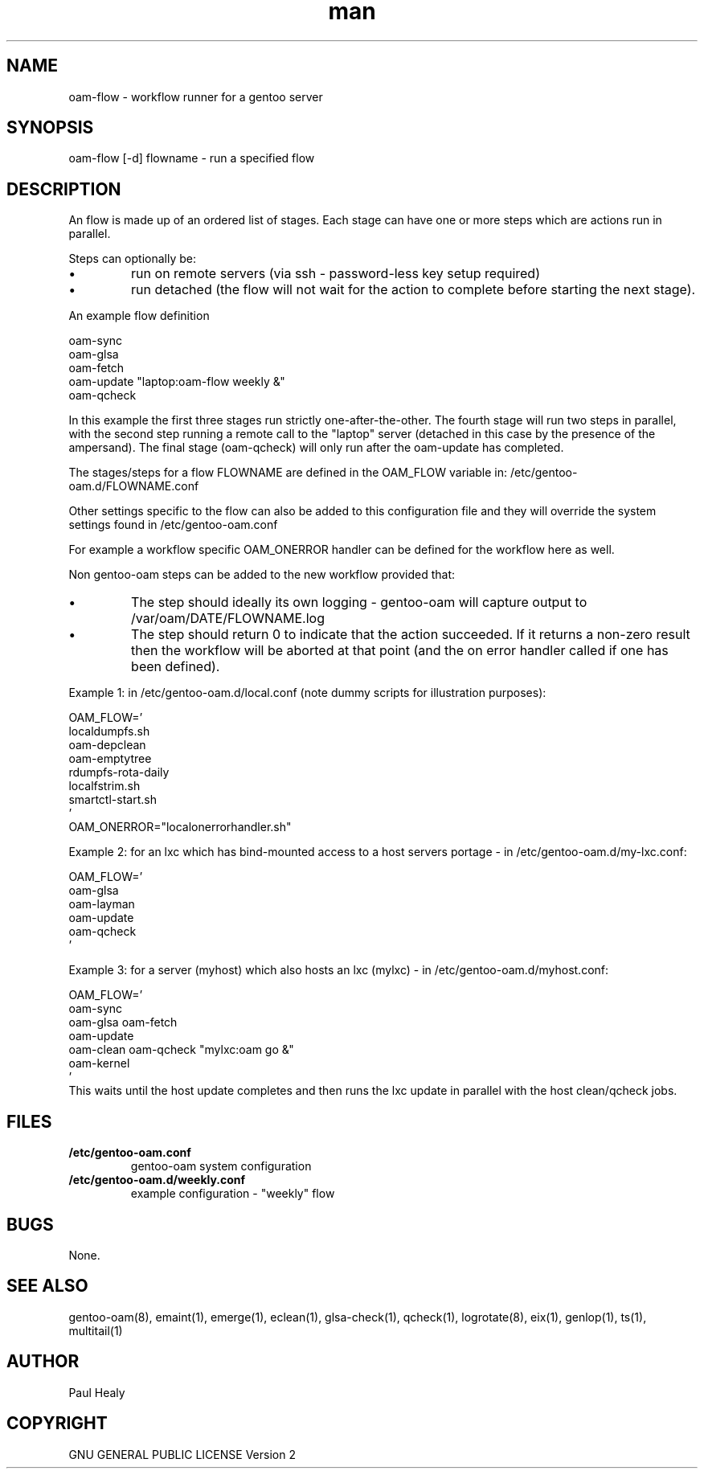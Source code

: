 .\" Manpage for gentoo-oam
.TH man 8 "10 July 2015" "1.0" "oam-flow man page"

.SH NAME
oam-flow \- workflow runner for a gentoo server

.SH SYNOPSIS
oam-flow [-d] flowname \- run a specified flow

.SH DESCRIPTION

An flow is made up of an ordered list of stages.
Each stage can have one or more steps which are actions run in parallel.
.PP
Steps can optionally be:
.P
.IP \(bu
run on remote servers (via ssh - password-less key setup required)
.P
.IP \(bu
run detached (the flow will not wait for the action to complete before starting the next stage).

.PP
An example flow definition
.PP
.RS 0
        oam-sync
.RS 0
        oam-glsa
.RS 0
        oam-fetch
.RS 0
        oam-update "laptop:oam-flow weekly &"
.RS 0
        oam-qcheck
.PP
In this example the first three stages run strictly one-after-the-other.
The fourth stage will run two steps in parallel, with the second step running
a remote call to the "laptop" server (detached in this case by the presence of the ampersand).
The final stage (oam-qcheck) will only run after the oam-update has completed.
.PP
The stages/steps for a flow FLOWNAME are defined in the OAM_FLOW variable in: /etc/gentoo-oam.d/FLOWNAME.conf

Other settings specific to the flow can also be added to this configuration file and
they will override the system settings found in /etc/gentoo-oam.conf
.PP
For example a workflow specific OAM_ONERROR handler can be defined for the workflow here as
well.
.P
Non gentoo-oam steps can be added to the new workflow provided that:
.IP \(bu
The step should ideally its own logging - gentoo-oam will capture output
to /var/oam/DATE/FLOWNAME.log
.IP \(bu
The step should return 0 to indicate that the action succeeded. If it returns a
non-zero result then the workflow will be aborted at that point (and the on error
handler called if one has been defined).

.P
Example 1: in /etc/gentoo-oam.d/local.conf (note dummy scripts for illustration purposes):
.PP
.RS 0
OAM_FLOW='
.RS 0
	localdumpfs.sh
.RS 0
	oam-depclean
.RS 0
	oam-emptytree
.RS 0
	rdumpfs-rota-daily
.RS 0
	localfstrim.sh
.RS 0
	smartctl-start.sh
.RS 0
 '
.RS 0
OAM_ONERROR="localonerrorhandler.sh"

.P
Example 2: for an lxc which has bind-mounted access to a host servers portage - in /etc/gentoo-oam.d/my-lxc.conf:
.PP
.RS 0
OAM_FLOW='
.RS 0
	oam-glsa
.RS 0
	oam-layman
.RS 0
	oam-update
.RS 0
	oam-qcheck
.RS 0
 '
.RS 0

.P
Example 3: for a server (myhost) which also hosts an lxc (mylxc) - in /etc/gentoo-oam.d/myhost.conf:
.PP
.RS 0
OAM_FLOW='
.RS 0
        oam-sync
.RS 0
        oam-glsa oam-fetch
.RS 0
        oam-update
.RS 0
        oam-clean oam-qcheck "mylxc:oam go &"
.RS 0
        oam-kernel
.RS 0
 '
.RS 0
This waits until the host update completes and then runs the lxc update in parallel with
the host clean/qcheck jobs.

.SH FILES

.TP
.BI /etc/gentoo-oam.conf
gentoo-oam system configuration
.TP
.BI /etc/gentoo-oam.d/weekly.conf
example configuration - "weekly" flow

.SH BUGS
None.

.SH SEE ALSO
gentoo-oam(8), emaint(1), emerge(1), eclean(1), glsa-check(1), qcheck(1), logrotate(8),
eix(1), genlop(1), ts(1), multitail(1)

.SH AUTHOR
Paul Healy

.SH COPYRIGHT
GNU GENERAL PUBLIC LICENSE Version 2
